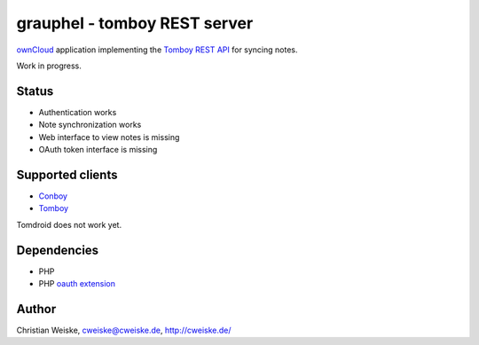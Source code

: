 *****************************
grauphel - tomboy REST server
*****************************
ownCloud__ application implementing the `Tomboy`__ `REST API`__ for syncing notes.

Work in progress.

======
Status
======
- Authentication works
- Note synchronization works
- Web interface to view notes is missing
- OAuth token interface is missing

__ http://owncloud.org/
__ https://wiki.gnome.org/Apps/Tomboy
__ https://wiki.gnome.org/Apps/Tomboy/Synchronization/REST/1.0


=================
Supported clients
=================
* Conboy__
* Tomboy__

__ http://conboy.garage.maemo.org/
__ https://wiki.gnome.org/Apps/Tomboy

Tomdroid does not work yet.


============
Dependencies
============
* PHP
* PHP `oauth extension`__

__ http://pecl.php.net/package/oauth


======
Author
======
Christian Weiske, cweiske@cweiske.de, http://cweiske.de/
